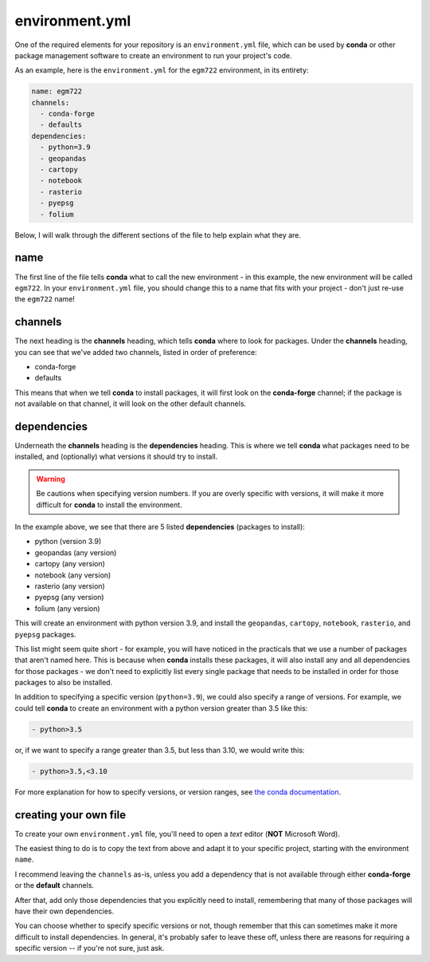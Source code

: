 environment.yml
==================

One of the required elements for your repository is an ``environment.yml`` file, which can be used by
**conda** or other package management software to create an environment to run your project's code.

As an example, here is the ``environment.yml`` for the ``egm722`` environment, in its entirety:

.. code-block:: yaml

    name: egm722
    channels:
      - conda-forge
      - defaults
    dependencies:
      - python=3.9
      - geopandas
      - cartopy
      - notebook
      - rasterio
      - pyepsg
      - folium

Below, I will walk through the different sections of the file to help explain what they are.


name
-----

The first line of the file tells **conda** what to call the new environment - in this example, the new environment will
be called ``egm722``. In your ``environment.yml`` file, you should change this to a name that fits with your
project - don't just re-use the ``egm722`` name!


channels
---------

The next heading is the **channels** heading, which tells **conda** where to look for packages.
Under the **channels** heading, you can see that we've added two channels, listed in order of preference:

- conda-forge
- defaults

This means that when we tell **conda** to install packages, it will first look on the **conda-forge** channel; if the
package is not available on that channel, it will look on the other default channels.


dependencies
-------------

Underneath the **channels** heading is the **dependencies** heading. This is where we tell **conda** what packages need
to be installed, and (optionally) what versions it should try to install.

.. warning::

    Be cautions when specifying version numbers. If you are overly specific with versions, it will make it more
    difficult for **conda** to install the environment.

In the example above, we see that there are 5 listed **dependencies** (packages to install):

- python (version 3.9)
- geopandas (any version)
- cartopy (any version)
- notebook (any version)
- rasterio (any version)
- pyepsg (any version)
- folium (any version)

This will create an environment with python version 3.9, and install the ``geopandas``, ``cartopy``, ``notebook``,
``rasterio``, and ``pyepsg`` packages.

This list might seem quite short - for example, you will have noticed in the practicals that we use a number of
packages that aren't named here. This is because when **conda** installs these packages, it will also install any
and all dependencies for those packages - we don't need to explicitly list every single package that needs to be
installed in order for those packages to also be installed.

In addition to specifying a specific version (``python=3.9``), we could also specify a range of versions. For example,
we could tell **conda** to create an environment with a python version greater than 3.5 like this:

.. code-block:: yaml

    - python>3.5

or, if we want to specify a range greater than 3.5, but less than 3.10, we would write this:

.. code-block:: yaml

    - python>3.5,<3.10

For more explanation for how to specify versions, or version ranges, see
`the conda documentation <https://docs.conda.io/projects/conda-build/en/latest/resources/package-spec.html#package-match-specifications>`__.

creating your own file
-----------------------

To create your own ``environment.yml`` file, you'll need to open a *text* editor (**NOT** Microsoft Word). 

The easiest thing to do is to copy the text from above and adapt it to your specific project, starting with the
environment ``name``.

I recommend leaving the ``channels`` as-is, unless you add a dependency that is not available through 
either **conda-forge** or the **default** channels.

After that, add only those dependencies that you explicitly need to install, remembering that many of
those packages will have their own dependencies. 

You can choose whether to specify specific versions or not, though remember that this can sometimes make 
it more difficult to install dependencies. In general, it's probably safer to leave these off, unless there
are reasons for requiring a specific version -- if you're not sure, just ask.
